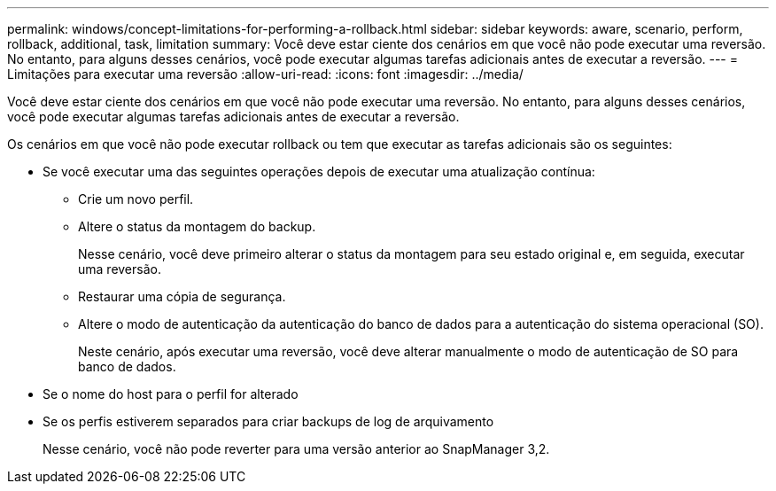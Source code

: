 ---
permalink: windows/concept-limitations-for-performing-a-rollback.html 
sidebar: sidebar 
keywords: aware, scenario, perform, rollback, additional, task, limitation 
summary: Você deve estar ciente dos cenários em que você não pode executar uma reversão. No entanto, para alguns desses cenários, você pode executar algumas tarefas adicionais antes de executar a reversão. 
---
= Limitações para executar uma reversão
:allow-uri-read: 
:icons: font
:imagesdir: ../media/


[role="lead"]
Você deve estar ciente dos cenários em que você não pode executar uma reversão. No entanto, para alguns desses cenários, você pode executar algumas tarefas adicionais antes de executar a reversão.

Os cenários em que você não pode executar rollback ou tem que executar as tarefas adicionais são os seguintes:

* Se você executar uma das seguintes operações depois de executar uma atualização contínua:
+
** Crie um novo perfil.
** Altere o status da montagem do backup.
+
Nesse cenário, você deve primeiro alterar o status da montagem para seu estado original e, em seguida, executar uma reversão.

** Restaurar uma cópia de segurança.
** Altere o modo de autenticação da autenticação do banco de dados para a autenticação do sistema operacional (SO).
+
Neste cenário, após executar uma reversão, você deve alterar manualmente o modo de autenticação de SO para banco de dados.



* Se o nome do host para o perfil for alterado
* Se os perfis estiverem separados para criar backups de log de arquivamento
+
Nesse cenário, você não pode reverter para uma versão anterior ao SnapManager 3,2.


